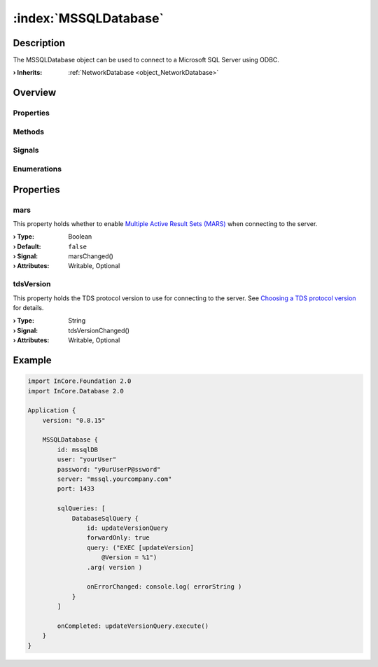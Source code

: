 
.. _object_MSSQLDatabase:


:index:`MSSQLDatabase`
----------------------

Description
***********

The MSSQLDatabase object can be used to connect to a Microsoft SQL Server using ODBC.

:**› Inherits**: :ref:`NetworkDatabase <object_NetworkDatabase>`

Overview
********

Properties
++++++++++

.. hlist::
  :columns: 3

  * :ref:`mars <property_MSSQLDatabase_mars>`
  * :ref:`tdsVersion <property_MSSQLDatabase_tdsVersion>`
  * :ref:`NetworkDatabase.password <property_NetworkDatabase_password>`
  * :ref:`NetworkDatabase.port <property_NetworkDatabase_port>`
  * :ref:`NetworkDatabase.server <property_NetworkDatabase_server>`
  * :ref:`NetworkDatabase.user <property_NetworkDatabase_user>`
  * :ref:`Database.autoOpen <property_Database_autoOpen>`
  * :ref:`Database.closeOnConnectionError <property_Database_closeOnConnectionError>`
  * :ref:`Database.debugSqlQueries <property_Database_debugSqlQueries>`
  * :ref:`Database.error <property_Database_error>`
  * :ref:`Database.errorDetails <property_Database_errorDetails>`
  * :ref:`Database.errorString <property_Database_errorString>`
  * :ref:`Database.name <property_Database_name>`
  * :ref:`Database.reopenInterval <property_Database_reopenInterval>`
  * :ref:`Database.sqlQueries <property_Database_sqlQueries>`
  * :ref:`Database.tables <property_Database_tables>`
  * :ref:`Object.objectId <property_Object_objectId>`
  * :ref:`Object.parent <property_Object_parent>`

Methods
+++++++

.. hlist::
  :columns: 1

  * :ref:`Database.close() <method_Database_close>`
  * :ref:`Database.dropAllTables() <method_Database_dropAllTables>`
  * :ref:`Database.open() <method_Database_open>`
  * :ref:`Object.deserializeProperties() <method_Object_deserializeProperties>`
  * :ref:`Object.fromJson() <method_Object_fromJson>`
  * :ref:`Object.toJson() <method_Object_toJson>`

Signals
+++++++

.. hlist::
  :columns: 1

  * :ref:`Database.errorOccurred() <signal_Database_errorOccurred>`
  * :ref:`Database.sqlQueriesDataChanged() <signal_Database_sqlQueriesDataChanged>`
  * :ref:`Database.tablesDataChanged() <signal_Database_tablesDataChanged>`
  * :ref:`Object.completed() <signal_Object_completed>`

Enumerations
++++++++++++

.. hlist::
  :columns: 1

  * :ref:`Database.Error <enum_Database_Error>`



Properties
**********


.. _property_MSSQLDatabase_mars:

.. _signal_MSSQLDatabase_marsChanged:

.. index::
   single: mars

mars
++++

This property holds whether to enable `Multiple Active Result Sets (MARS) <https://docs.microsoft.com/en-us/dotnet/framework/data/adonet/sql/multiple-active-result-sets-mars>`_ when connecting to the server.

:**› Type**: Boolean
:**› Default**: ``false``
:**› Signal**: marsChanged()
:**› Attributes**: Writable, Optional


.. _property_MSSQLDatabase_tdsVersion:

.. _signal_MSSQLDatabase_tdsVersionChanged:

.. index::
   single: tdsVersion

tdsVersion
++++++++++

This property holds the TDS protocol version to use for connecting to the server. See `Choosing a TDS protocol version <https://www.freetds.org/userguide/choosingtdsprotocol.htm>`_ for details.

:**› Type**: String
:**› Signal**: tdsVersionChanged()
:**› Attributes**: Writable, Optional


.. _example_MSSQLDatabase:


Example
*******

.. code-block:: qml

    import InCore.Foundation 2.0
    import InCore.Database 2.0
    
    Application {
        version: "0.8.15"
    
        MSSQLDatabase {
            id: mssqlDB
            user: "yourUser"
            password: "y0urUserP@ssword"
            server: "mssql.yourcompany.com"
            port: 1433
    
            sqlQueries: [
                DatabaseSqlQuery {
                    id: updateVersionQuery
                    forwardOnly: true
                    query: ("EXEC [updateVersion]
                        @Version = %1")
                    .arg( version )
    
                    onErrorChanged: console.log( errorString )
                }
            ]
    
            onCompleted: updateVersionQuery.execute()
        }
    }
    